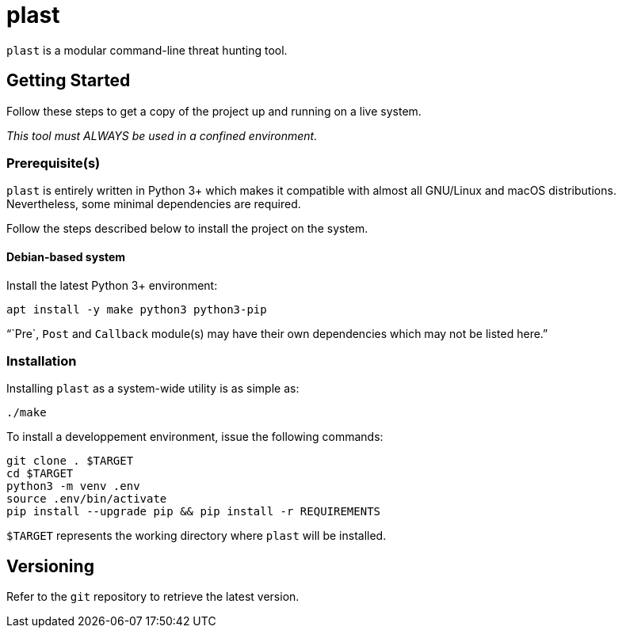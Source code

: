 = plast

`plast` is a modular command-line threat hunting tool.

== Getting Started

Follow these steps to get a copy of the project up and running on a live system.

_This tool must ALWAYS be used in a confined environment._

=== Prerequisite(s)

`plast` is entirely written in Python 3+ which makes it compatible with almost all GNU/Linux and macOS distributions. Nevertheless, some minimal dependencies are required.

Follow the steps described below to install the project on the system.

==== Debian-based system

Install the latest Python 3+ environment:

[source,sh]
----
apt install -y make python3 python3-pip
----

"``Pre`, `Post` and `Callback` module(s) may have their own dependencies which may not be listed here.`"

=== Installation

Installing `plast` as a system-wide utility is as simple as:

[source,sh]
----
./make
----

To install a developpement environment, issue the following commands:

[source,sh]
----
git clone . $TARGET
cd $TARGET
python3 -m venv .env
source .env/bin/activate
pip install --upgrade pip && pip install -r REQUIREMENTS
----

`$TARGET` represents the working directory where `plast` will be installed.

== Versioning

Refer to the `git` repository to retrieve the latest version.
